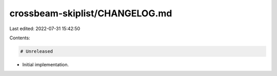 crossbeam-skiplist/CHANGELOG.md
===============================

Last edited: 2022-07-31 15:42:50

Contents:

.. code-block:: md

    # Unreleased

- Initial implementation.


